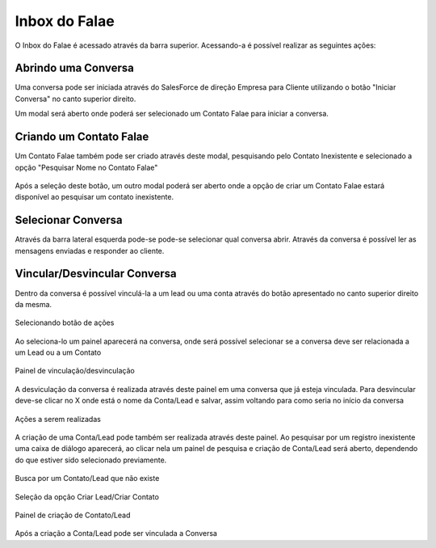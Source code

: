 #################
Inbox do Falae
#################

O Inbox do Falae é acessado através da barra superior. Acessando-a é possível realizar as seguintes ações:

Abrindo uma Conversa
~~~~~~~~~~~~~~~~~~~~~~~~~~~~~~

Uma conversa pode ser iniciada através do SalesForce de direção Empresa para Cliente utilizando o botão "Iniciar Conversa" no canto superior direito.

.. image:: Inbox9.png
    :width: 500px
    :alt: Solidity logo
    :align: center
    
    Botão Iniciar Conversa


Um modal será aberto onde poderá ser selecionado um Contato Falae para iniciar a conversa.

.. figure:: Inbox10.png
    :width: 625px
    :alt: Solidity logo
    :align: center
    
    

Criando um Contato Falae
~~~~~~~~~~~~~~~~~~~~~~~~~~~~~~

Um Contato Falae também pode ser criado através deste modal, pesquisando pelo Contato Inexistente e selecionado a opção "Pesquisar Nome no Contato Falae"

.. figure:: Inbox11.png
    :width: 625px
    :alt: Solidity logo
    :align: center
    
    
Após a seleção deste botão, um outro modal poderá ser aberto onde a opção de criar um Contato Falae estará disponível ao pesquisar um contato inexistente.

.. figure:: Inbox12.png
    :width: 625px
    :alt: Solidity logo
    :align: center
  
    

Selecionar Conversa
~~~~~~~~~~~~~~~~~~~~~~~~~~~~~~

.. image:: Inbox1.png
    :width: 500px
    :alt: Solidity logo
    :align: center
    
    Barra superior da tela
    
Através da barra lateral esquerda pode-se pode-se selecionar qual conversa abrir. Através da conversa é possível ler as mensagens enviadas e responder ao cliente.

Vincular/Desvincular Conversa
~~~~~~~~~~~~~~~~~~~~~~~~~~~~~~

Dentro da conversa é possível vinculá-la a um lead ou uma conta através do botão apresentado no canto superior direito da mesma.

.. figure:: Inbox2.png
    :width: 625px
    :alt: Solidity logo
    :align: center
    
    Selecionando botão de ações
    
Ao seleciona-lo um painel aparecerá na conversa, onde será possível selecionar se a conversa deve ser relacionada a um Lead ou a um Contato

.. figure:: Inbox3.png
    :width: 500px
    :alt: Solidity logo
    :align: center
    
    Painel de vinculação/desvinculação
 
 
A desviculação da conversa é realizada através deste painel em uma conversa que já esteja vinculada. Para desvincular deve-se clicar no X onde está o nome da Conta/Lead e salvar, assim voltando para como seria no início da conversa

.. figure:: Inbox5.png
    :width: 450px
    :alt: Solidity logo
    :align: center
    
    Ações a serem realizadas

A criação de uma Conta/Lead pode também ser realizada através deste painel. Ao pesquisar por um registro inexistente uma caixa de diálogo aparecerá, ao clicar nela um painel de pesquisa e criação de Conta/Lead será aberto, dependendo do que estiver sido selecionado previamente.

.. figure:: Inbox6.png
    :width: 500px
    :alt: Solidity logo
    :align: center
    
    Busca por um Contato/Lead que não existe

.. figure:: Inbox7.png
    :width: 620px
    :alt: Solidity logo
    :align: center
    
    Seleção da opção Criar Lead/Criar Contato

.. figure:: Inbox8.png
    :width: 620px
    :alt: Solidity logo
    :align: center
    
    Painel de criação de Contato/Lead
    
Após a criação a Conta/Lead pode ser vinculada a Conversa
